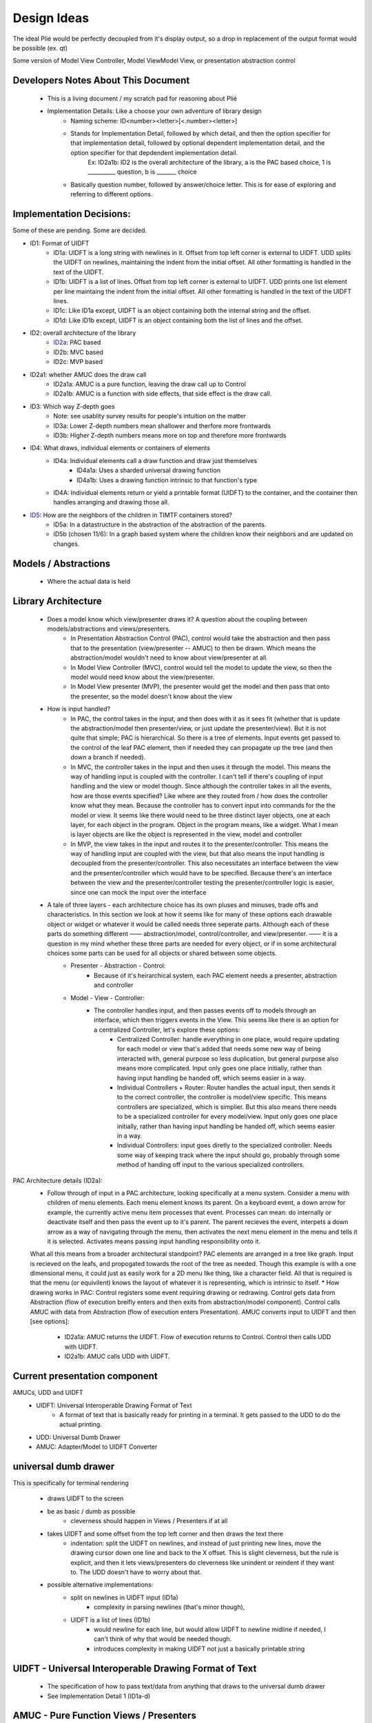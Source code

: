 Design Ideas
------------

The ideal Plié would be perfectly decoupled from it's display output, so a drop in replacement of the output format would be possible (ex. qt)

Some version of Model View Controller, Model ViewModel View, or presentation abstraction control


Developers Notes About This Document
____________________________________

    * This is a living document / my scratch pad for reasoning about Plié
    * Implementation Details: Like a choose your own adventure of library design 
        * Naming scheme: ID<number><letter>[<.number><letter>] 
        * Stands for Implementation Detail, followed by which detail, and then the option specifier for that implementation detail, followed by optional dependent implementation detail, and the option specifier for that depdendent implementation detail. 
            Ex: ID2a1b: ID2 is the overall architecture of the library, a is the PAC based choice, 1 is __________ question, b is _______ choice
        * Basically question number, followed by answer/choice letter. This is for ease of exploring and referring to different options. 
            
    


Implementation Decisions:
_________________________

Some of these are pending. Some are decided. 

* ID1: Format of UIDFT
    * ID1a: UIDFT is a long string with newlines in it. Offset from top left corner is external to UIDFT. UDD splits the UIDFT on newlines, maintaining the indent from the initial offset. All other formatting is handled in the text of the UIDFT. 
    * ID1b: UIDFT is a list of lines. Offset from top left corner is external to UIDFT. UDD prints one list element per line maintaing the indent from the initial offset. All other formatting is handled in the text of the UIDFT lines. 
    * ID1c: Like ID1a except, UIDFT is an object containing both the internal string and the offset. 
    * ID1d: Like ID1b except, UIDFT is an object containing both the list of lines and the offset. 
* ID2: overall architecture of the library
    * ID2a_: PAC based
    * ID2b: MVC based
    * ID2c: MVP based
* ID2a1: whether AMUC does the draw call
    * ID2a1a: AMUC is a pure function, leaving the draw call up to Control
    * ID2a1b: AMUC is a function with side effects, that side effect is the draw call. 
* ID3: Which way Z-depth goes
    * Note: see usablity survey results for people's intuition on the matter
    * ID3a: Lower Z-depth numbers mean shallower and therfore more frontwards
    * ID3b: Higher Z-depth numbers means more on top and therefore more frontwards
* ID4: What draws, individual elements or containers of elements
    * ID4a: Individual elements call a draw function and draw just themselves
        * ID4a1a: Uses a sharded universal drawing function 
        * ID4a1b: Uses a drawing function intrinsic to that function's type
    * ID4A: Individual elements return or yield a printable format (UIDFT) to the container, and the container then handles arranging and drawing those all. 
* ID5_: How are the neighbors of the children in TIMTF containers stored?
        * ID5a:  In a datastructure in the abstraction of the abstraction of the parents. 
        * ID5b (chosen 11/6): In a graph based system where the children know their neighbors and are updated on changes. 


Models / Abstractions
_____________________

    * Where the actual data is held


Library Architecture
____________________

    * Does a model know which view/presenter draws it? A question about the coupling between models/abstractions and views/presenters.
        * In Presentation Abstraction Control (PAC), control would take the abstraction and then pass that to the presentation (view/presenter -- AMUC) to then be drawn. Which means the abstraction/model wouldn't need to know about view/presenter at all.
        * In Model View Controller (MVC), control would tell the model to update the view, so then the model would need know about the view/presenter.
        * In Model View presenter (MVP), the presenter would get the model and then pass that onto the presenter, so the model doesn't know about the view
    * How is input handled?
        * In PAC, the control takes in the input, and then does with it as it sees fit (whether that is update the abstraction/model then presenter/view, or just update the presenter/view). But it is not quite that simple; PAC is hierarchical. So there is a tree of elements. Input events get passed to the control of the leaf PAC element, then if needed they can propagate up the tree (and then down a branch if needed).
        * In MVC, the controller takes in the input and then uses it through the model. This means the way of handling input is coupled with the controller. I can't tell if there's coupling of input handling and the view or model though. Since although the controller takes in all the events, how are those events specified? Like where are they routed from / how does the controller know what they mean. Because the controller has to convert input into commands for the the model or view. It seems like there would need to be three distinct layer objects, one at each layer, for each object in the program. Object in the program means, like a widget. What I mean is layer objects are like the object is represented in the view, model and controller
        * In MVP, the view takes in the input and routes it to the presenter/controller. This means the way of handling input are coupled with the view, but that also means the input handling is decoupled from the presenter/controller. This also necessitates an interface between the view and the presenter/controller which would have to be specified. Because there's an interface between the view and the presenter/controller testing the presenter/controller logic is easier, since one can mock the input over the interface
    * A tale of three layers - each architecture choice has its own pluses and minuses, trade offs and characteristics. In this section we look at how it seems like for many of these options each drawable object or widget or whatever it would be called needs three seperate parts. Although each of these parts do something different —— abstraction/model, control/controller, and view/presenter. —— it is a question in my mind whether these three parts are needed for every object, or if in some architectural choices some parts can be used for all objects or shared between some objects. 
        * Presenter - Abstraction - Control:
            * Because of it's heirarchical system, each PAC element needs a presenter, abstraction and controller
        * Model - View - Controller: 
            * The controller handles input, and then passes events off to models through an interface, which then triggers events in the View. This seems like there is an option for a centralized Controller, let's explore these options:
                * Centralized Controller: handle everything in one place, would require updating for each model or view that's added that needs some new way of being interacted with, general purpose so less duplication, but general purpose also means more complicated. Input only goes one place initially, rather than having input handling be handed off, which seems easier in a way. 
                * Individual Controllers + Router: Router handles the actual input, then sends it to the correct controller, the controller is model/view specific. This means controllers are specialized, which is simplier. But this also means there needs to be a specialized controller for every model/view. Input only goes one place initially, rather than having input handling be handed off, which seems easier in a way.  
                * Individual Controllers: input goes diretly to the specialized controller. Needs some way of keeping track where the input should go, probably through some method of handing off input to the various specialized controllers.  

.. _ID2a:

PAC Architecture details (ID2a):
    * Follow through of input in a PAC architecture, looking specifically at a menu system. Consider a menu with children of menu elements. Each menu element knows its parent. On a keyboard event, a down arrow for example, the currently active menu item processes that event. Processes can mean: do internally or deactivate itself and then pass the event up to it's parent. The parent recieves the event, interpets a down arrow as a way of navigating through the menu, then activates the next menu element in the menu and tells it it is selected. Activates means passing input handling responsibility onto it. 
    What all this means from a broader architectural standpoint? PAC elements are arranged in a tree like graph. Input is recieved on the leafs, and propogated towards the root of the tree as needed. 
    Though this example is with a one dimensional menu, it could just as easily work for a 2D menu like thing, like a character field. All that is required is that the menu (or equivilent) knows the layout of whatever it is representing, which is intrinsic to itself. 
    * How drawing works in PAC: Control registers some event requiring drawing or redrawing. Control gets data from Abstraction (flow of execution breifly enters and then exits from abstraction/model component). Control calls AMUC with data from Abstraction (flow of execution enters Presentation). AMUC converts input to UIDFT and then [see options]:
        * ID2a1a: AMUC returns the UIDFT. Flow of execution returns to Control. Control then calls UDD with UIDFT. 
        * ID2a1b: AMUC calls UDD with UIDFT. 


Current presentation component
______________________________

AMUCs, UDD and UIDFT
    * UIDFT: Universal Interoperable Drawing Format of Text
        * A format of text that is basically ready for printing in a terminal. It gets passed to the UDD to do the actual printing. 
    * UDD: Universal Dumb Drawer
    * AMUC: Adapter/Model to UIDFT Converter


universal dumb drawer 
_____________________

This is specifically for terminal rendering 

    * draws UIDFT to the screen
    * be as basic / dumb as possible
        * cleverness should happen in Views / Presenters if at all
    * takes UIDFT and some offset from the top left corner and then draws the text there
        * indentation: split the UIDFT on newlines, and instead of just printing new lines, move the drawing cursor down one line and back to the X offset. This is slight cleverness, but the rule is explicit, and then it lets views/presenters do cleverness like unindent or reindent if they want to. The UDD doesn't have to worry about that.
    * possible alternative implementations:
        * split on newlines in UIDFT input (ID1a)
            * complexity in parsing newlines (that's minor though),
        * UIDFT is a list of lines (ID1b)
            * would newline for each line, but would allow UIDFT to newline midline if needed, I can't think of why that would be needed though.
            * introduces complexity in making UIDFT not just a basically printable string


UIDFT - Universal Interoperable Drawing Format of Text
______________________________________________________

    * The specification of how to pass text/data from anything that draws to the universal dumb drawer
    * See Implementation Detail 1 (ID1a-d)


AMUC - Pure Function Views / Presenters
_______________________________________

    * Takes a particular input from a model and then converts that to UIDFT for drawing with the UDD
    * Where awareness of screen size is
    * could be called Abstraction/Model to UIDFT Converter or AMUC for short


Abstraction Storage Format
__________________________
    
    * Design considerations:
        * The idea of an interoperable format that the abtraction outputs seems good


TextBase - An object, with text and styles associated with it. 
    * Styles like background, text color, italic, bold
TextContainer - Is one or more of the following a TextBase or a TextContainer
    * Can hold multiple text objects and containers as needed.
    * Used for creating a bit of text with varied styles in it. 

* choices for the name of the the class of all the things that make up the library
    * widget - overused and annoying, but also seems to be the universal
    * corps - (pronounced kawr) french for body, plays off of Plié as a ballet term
    * pas - (pronounced pah) french for step
    * dispositif - 
    * irality
    * bitoniau(x) - french for little thingy 

Bounds, Offset and Z-Depth Information
_____________________________

    * Held in the abstraction. In PAC element knows and keeps track of its own bounds and offset. It is a policy to respect your bounds, offset and Z-Depth, but not enforced by any mechanism(1). Z-depth is recorded as 0 being the front most (zero depth) and higher numbers are farther back
        (1) This is to allow things to draw outside of their bounds if needed, like in the case of a drop down menu which overlays over the stuff when it pops out. 


Menu Container
______________
    * An interactive menu
    * Knows the order of the children
    * Children are menu elements
    * Menu Elements are a bit of text that can handle interactivity, including processing basic input. Like up down arrows, or left right, or enter/back. This allows it to do a little bit of processing. Maybe that means activiating whatever the menu element signifies or handing off control to something outside of its scope. 
        * what happens when something is outside of its scope:
            * The menu element defocuses itself, then sends an event (using an atomic message queue) to its parent (the menu container), the menu container receives the event and then processes it. 
            * concrete example: A menu element in a menu of vertically stacked menu elements gets a down arrow. Menu element A defocuses, sends event to parent, parent sees event from menu element A, processes the down arrow as a command to activate and give focus to menu element B. Container sends event to menu element B telling it this. Menu element B proceses the event, and then sets up the input handling (gains focus).
    * Menu Element base class
        * could handle the basic processing functionality. The actual processing function should be a simple case switch function which delegates out to other functions to actually act on the input given. This way subclasses can override those functions. 
            * Concrete example: the processor detects a down arrow and then calls handle_down_arrow(), that way subclasses can write their own handle_down_arrow(). 


Text Fields
___________

    * Places to put text
    * Called label in Kivy


Scrollable container
____________________

    * It makes whatever is inside of it scrollable (just a neat idea for now)


Tileable Interactive Monoline Text Fields - TIMTF
_________________________________________________

Contains a bit of text with optional styling for editing, only one of each style type per TIMTF

    * In abtrastion: a bit of text, where it goes, how big the field is, cursor location and what styles should be applied to it
    * In control: process input
        * normal letter keys and numbers split on cursor location, then join the left, key and right parts back together
        * arrow keys
            * left and right change decrement or increment the cursor location
                * if cursor decrements below zero, then the PAC element defocuses, and pases the event to parent (so parent can tell the TIMTF to the left that it is now active and its cursor position is on the far right)
                * The converse applies for if the cursor increments past the bounds
            * up and down causes defocus, and passing of the event up to the parent

Tileable Interactive Text Field Container
_________________________________________

    * Needs to handle the case where the left most decrements from the left most column and then can't go any farther
    * needs to handle the converse for the right most
    * needs to handle line splitting/wrapping
        * How is TIMTFs extending over the newline at the end handled.
            * If presentation happened at the container level rather than individual level, then each TIMTF could properly format its own output, and then the container could handle the line wrapping if needed. This would mean TIMTFs wouldn't need to know where they go specifically, instead the container would have to sort that out based on the order and content of all the TIMTFs 
    * needs to handle moving between TIMTFs 
    * needs to handle TIMTFs changing length and then shifting over the TIMTFs after it

    .. _ID5:

    * thoughts about children - there seem like two ways to store data about the TITF children of the container:
        * In a datastructure in the abstraction of the abstraction of the parents. (ID5a)
        * In a graph based system where the children know their neighbors and are updated on changes. I like this option better. It potentially descreases coupling. (ID5b)
            * How can the container efficiently iterate over all the children.
                * One way to is for container control to pull the neighbor out of the TIMTF, and then use that to go to the next TIMTF. This increases coupling because it depends on a consistent storage method for neighbors (stops interchanging of other things in the place of TIMTFs). 
                * Another way could be to have a get_neighbor(direction) method in the TIMTF. This gives a consistent interface, which allows interoperablity. This also seems slightly less pythonic, since it uses a getter (and perhaps a setter). One wonders then if there should be an instance property. But that seems weird, since obstensibily it would be an instance property of the control. 
    


